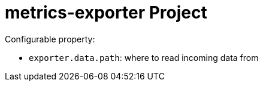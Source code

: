 = metrics-exporter Project =

Configurable property:

 - `exporter.data.path`: where to read incoming data from
 
